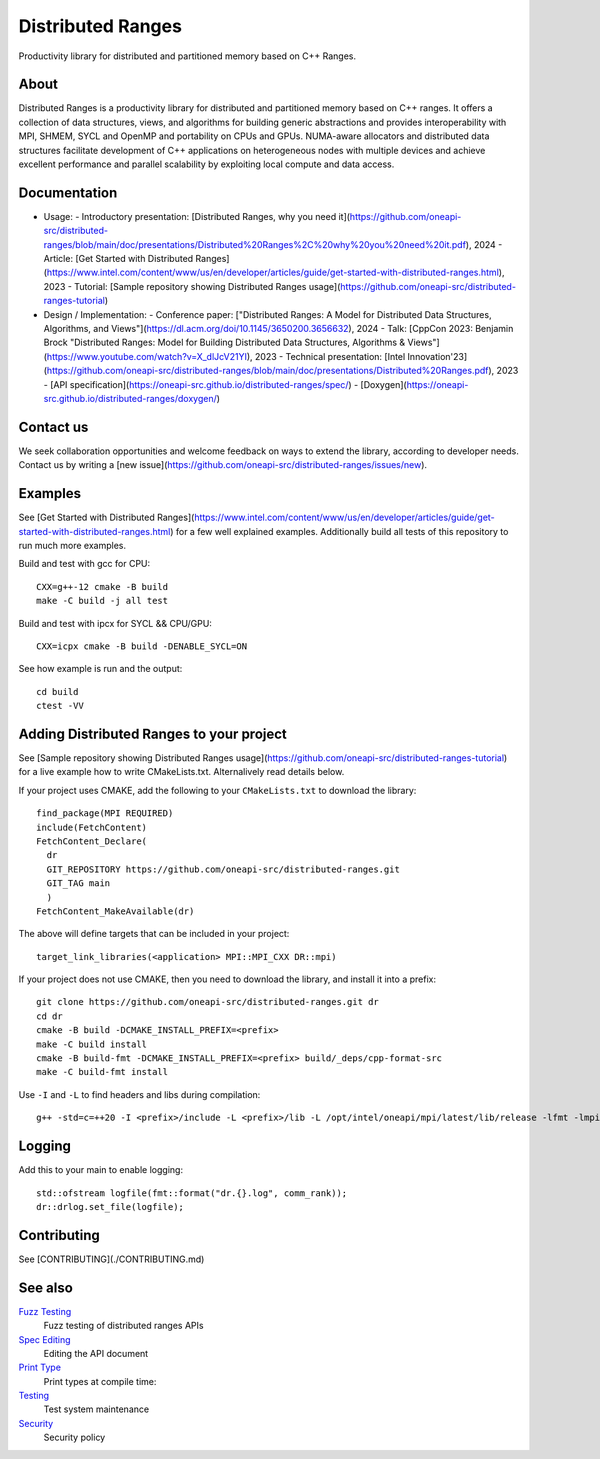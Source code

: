 .. SPDX-FileCopyrightText: Intel Corporation
..
.. SPDX-License-Identifier: BSD-3-Clause

===================
 Distributed Ranges
===================

.. image:: https://github.com/intel-sandbox/libraries.runtimes.hpc.dds.distributed-ranges/actions/workflows/pr.yml/badge.svg
   :target: https://github.com/intel-sandbox/libraries.runtimes.hpc.dds.distributed-ranges/actions/workflows/pr.yml
.. image:: https://www.bestpractices.dev/projects/8975/badge
   :target: https://www.bestpractices.dev/projects/8975

Productivity library for distributed and partitioned memory based on
C++ Ranges.

About
-----

Distributed Ranges is a productivity library for distributed and partitioned memory based on C++ ranges.
It offers a collection of data structures, views, and algorithms for building generic abstractions
and provides interoperability with MPI, SHMEM, SYCL and OpenMP and portability on CPUs and GPUs.
NUMA-aware allocators and distributed data structures facilitate development of C++ applications
on heterogeneous nodes with multiple devices and achieve excellent performance and parallel scalability
by exploiting local compute and data access.

Documentation
-------------

- Usage:
  - Introductory presentation: [Distributed Ranges, why you need it](https://github.com/oneapi-src/distributed-ranges/blob/main/doc/presentations/Distributed%20Ranges%2C%20why%20you%20need%20it.pdf), 2024
  - Article: [Get Started with Distributed Ranges](https://www.intel.com/content/www/us/en/developer/articles/guide/get-started-with-distributed-ranges.html), 2023
  - Tutorial: [Sample repository showing Distributed Ranges usage](https://github.com/oneapi-src/distributed-ranges-tutorial)
- Design / Implementation:
  - Conference paper: ["Distributed Ranges: A Model for Distributed Data Structures, Algorithms, and Views"](https://dl.acm.org/doi/10.1145/3650200.3656632), 2024
  - Talk: [CppCon 2023: Benjamin Brock "Distributed Ranges: Model for Building Distributed Data Structures, Algorithms & Views"](https://www.youtube.com/watch?v=X_dlJcV21YI), 2023
  - Technical presentation: [Intel Innovation'23](https://github.com/oneapi-src/distributed-ranges/blob/main/doc/presentations/Distributed%20Ranges.pdf), 2023
  - [API specification](https://oneapi-src.github.io/distributed-ranges/spec/)
  - [Doxygen](https://oneapi-src.github.io/distributed-ranges/doxygen/)

Contact us
----------

We seek collaboration opportunities and welcome feedback on ways to extend the library, according to developer needs. Contact us by writing a [new issue](https://github.com/oneapi-src/distributed-ranges/issues/new).


Examples
--------

See [Get Started with Distributed Ranges](https://www.intel.com/content/www/us/en/developer/articles/guide/get-started-with-distributed-ranges.html)
for a few well explained examples. Additionally build all tests of this repository to run much more examples.

Build and test with gcc for CPU::

  CXX=g++-12 cmake -B build
  make -C build -j all test

Build and test with ipcx for SYCL && CPU/GPU::

  CXX=icpx cmake -B build -DENABLE_SYCL=ON

See how example is run and the output::

  cd build
  ctest -VV

Adding Distributed Ranges to your project
-----------------------------------------

See [Sample repository showing Distributed Ranges usage](https://github.com/oneapi-src/distributed-ranges-tutorial)
for a live example how to write CMakeLists.txt. Alternalively read details below.

If your project uses CMAKE, add the following to your
``CMakeLists.txt`` to download the library::

  find_package(MPI REQUIRED)
  include(FetchContent)
  FetchContent_Declare(
    dr
    GIT_REPOSITORY https://github.com/oneapi-src/distributed-ranges.git
    GIT_TAG main
    )
  FetchContent_MakeAvailable(dr)

The above will define targets that can be included in your project::

  target_link_libraries(<application> MPI::MPI_CXX DR::mpi)

If your project does not use CMAKE, then you need to download the
library, and install it into a prefix::

  git clone https://github.com/oneapi-src/distributed-ranges.git dr
  cd dr
  cmake -B build -DCMAKE_INSTALL_PREFIX=<prefix>
  make -C build install
  cmake -B build-fmt -DCMAKE_INSTALL_PREFIX=<prefix> build/_deps/cpp-format-src
  make -C build-fmt install

Use ``-I`` and ``-L`` to find headers and libs during compilation::

  g++ -std=c=++20 -I <prefix>/include -L <prefix>/lib -L /opt/intel/oneapi/mpi/latest/lib/release -lfmt -lmpicxx -lmpi

Logging
-------

Add this to your main to enable logging::

  std::ofstream logfile(fmt::format("dr.{}.log", comm_rank));
  dr::drlog.set_file(logfile);


Contributing
------------

See [CONTRIBUTING](./CONTRIBUTING.md)


See also
--------

`Fuzz Testing`_
  Fuzz testing of distributed ranges APIs

`Spec Editing`_
  Editing the API document

`Print Type`_
  Print types at compile time:

`Testing`_
  Test system maintenance

`Security`_
  Security policy

.. _`Security`: SECURITY.md
.. _`Testing`: doc/developer/testing
.. _`Spec Editing`: doc/spec/README.rst
.. _`Fuzz Testing`: test/fuzz/README.rst
.. _`Print Type`: https://stackoverflow.com/a/14617848/2525421
